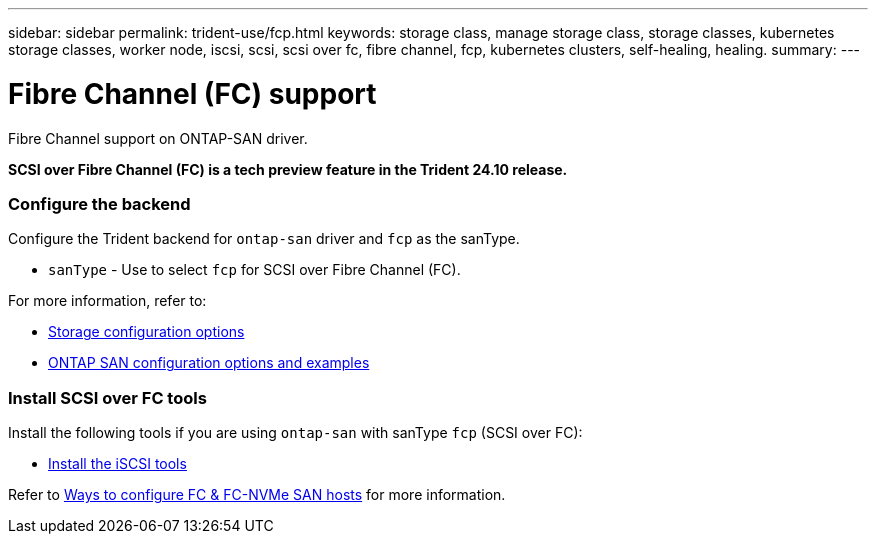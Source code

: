 ---
sidebar: sidebar
permalink: trident-use/fcp.html
keywords: storage class, manage storage class, storage classes, kubernetes storage classes, worker node, iscsi, scsi, scsi over fc, fibre channel, fcp, kubernetes clusters, self-healing, healing.
summary:  
---

= Fibre Channel (FC) support
:hardbreaks:
:icons: font
:imagesdir: ../media/


[.lead]
Fibre Channel support on ONTAP-SAN driver.


*SCSI over Fibre Channel (FC) is a tech preview feature in the Trident 24.10 release.*


=== Configure the backend

Configure the Trident backend for `ontap-san` driver and `fcp` as the sanType.

* `sanType` - Use to select `fcp` for SCSI over Fibre Channel (FC).

For more information, refer to:

* link:..trident-docker/stor-config.html[Storage configuration options]

* link:..trident-use/ontap-san-examples.html[ONTAP SAN configuration options and examples]

 
=== Install SCSI over FC tools

Install the following tools if you are using `ontap-san` with sanType `fcp` (SCSI over FC):

* link:https://docs.netapp.com/us-en/trident/trident-use/worker-node-prep.html#install-the-iscsi-tools[Install the iSCSI tools] 

Refer to link:https://docs.netapp.com/us-en/ontap/san-config/configure-fc-nvme-hosts-ha-pairs-reference.html[Ways to configure FC & FC-NVMe SAN hosts] for more information.

